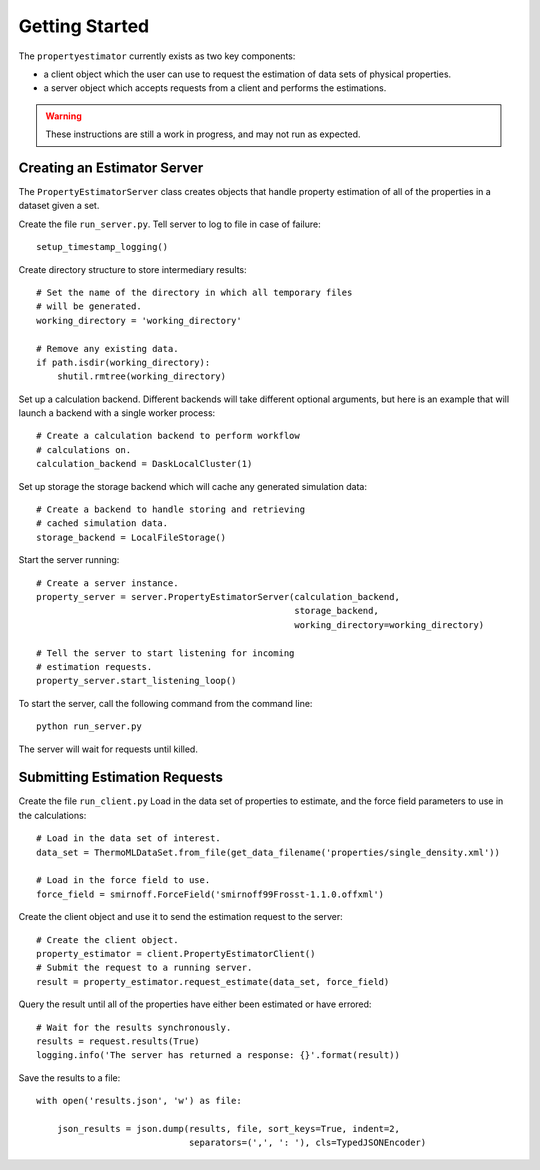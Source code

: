 Getting Started
===============

The ``propertyestimator`` currently exists as two key components:

* a client object which the user can use to request the estimation of data sets of
  physical properties.

* a server object which accepts requests from a client and performs the estimations.

.. warning:: These instructions are still a work in progress, and may not run as expected.

Creating an Estimator Server
----------------------------

The ``PropertyEstimatorServer`` class creates objects that handle property estimation of all of the properties in a
dataset given a set.

Create the file ``run_server.py``. Tell server to log to file in case of failure::

    setup_timestamp_logging()

Create directory structure to store intermediary results::

    # Set the name of the directory in which all temporary files
    # will be generated.
    working_directory = 'working_directory'

    # Remove any existing data.
    if path.isdir(working_directory):
        shutil.rmtree(working_directory)

Set up a calculation backend. Different backends will take different optional arguments, but here is
an example that will launch a backend with a single worker process::

    # Create a calculation backend to perform workflow
    # calculations on.
    calculation_backend = DaskLocalCluster(1)

Set up storage the storage backend which will cache any generated simulation data::

    # Create a backend to handle storing and retrieving
    # cached simulation data.
    storage_backend = LocalFileStorage()

Start the server running::

    # Create a server instance.
    property_server = server.PropertyEstimatorServer(calculation_backend,
                                                     storage_backend,
                                                     working_directory=working_directory)

    # Tell the server to start listening for incoming
    # estimation requests.
    property_server.start_listening_loop()

To start the server, call the following command from the command line::

    python run_server.py

The server will wait for requests until killed.

Submitting Estimation Requests
------------------------------

Create the file ``run_client.py`` Load in the data set of properties to estimate, and the force field parameters to
use in the calculations::

    # Load in the data set of interest.
    data_set = ThermoMLDataSet.from_file(get_data_filename('properties/single_density.xml'))

    # Load in the force field to use.
    force_field = smirnoff.ForceField('smirnoff99Frosst-1.1.0.offxml')

Create the client object and use it to send the estimation request to the server::

    # Create the client object.
    property_estimator = client.PropertyEstimatorClient()
    # Submit the request to a running server.
    result = property_estimator.request_estimate(data_set, force_field)

Query the result until all of the properties have either been estimated or have errored::

    # Wait for the results synchronously.
    results = request.results(True)
    logging.info('The server has returned a response: {}'.format(result))

Save the results to a file::

    with open('results.json', 'w') as file:

        json_results = json.dump(results, file, sort_keys=True, indent=2,
                                 separators=(',', ': '), cls=TypedJSONEncoder)
